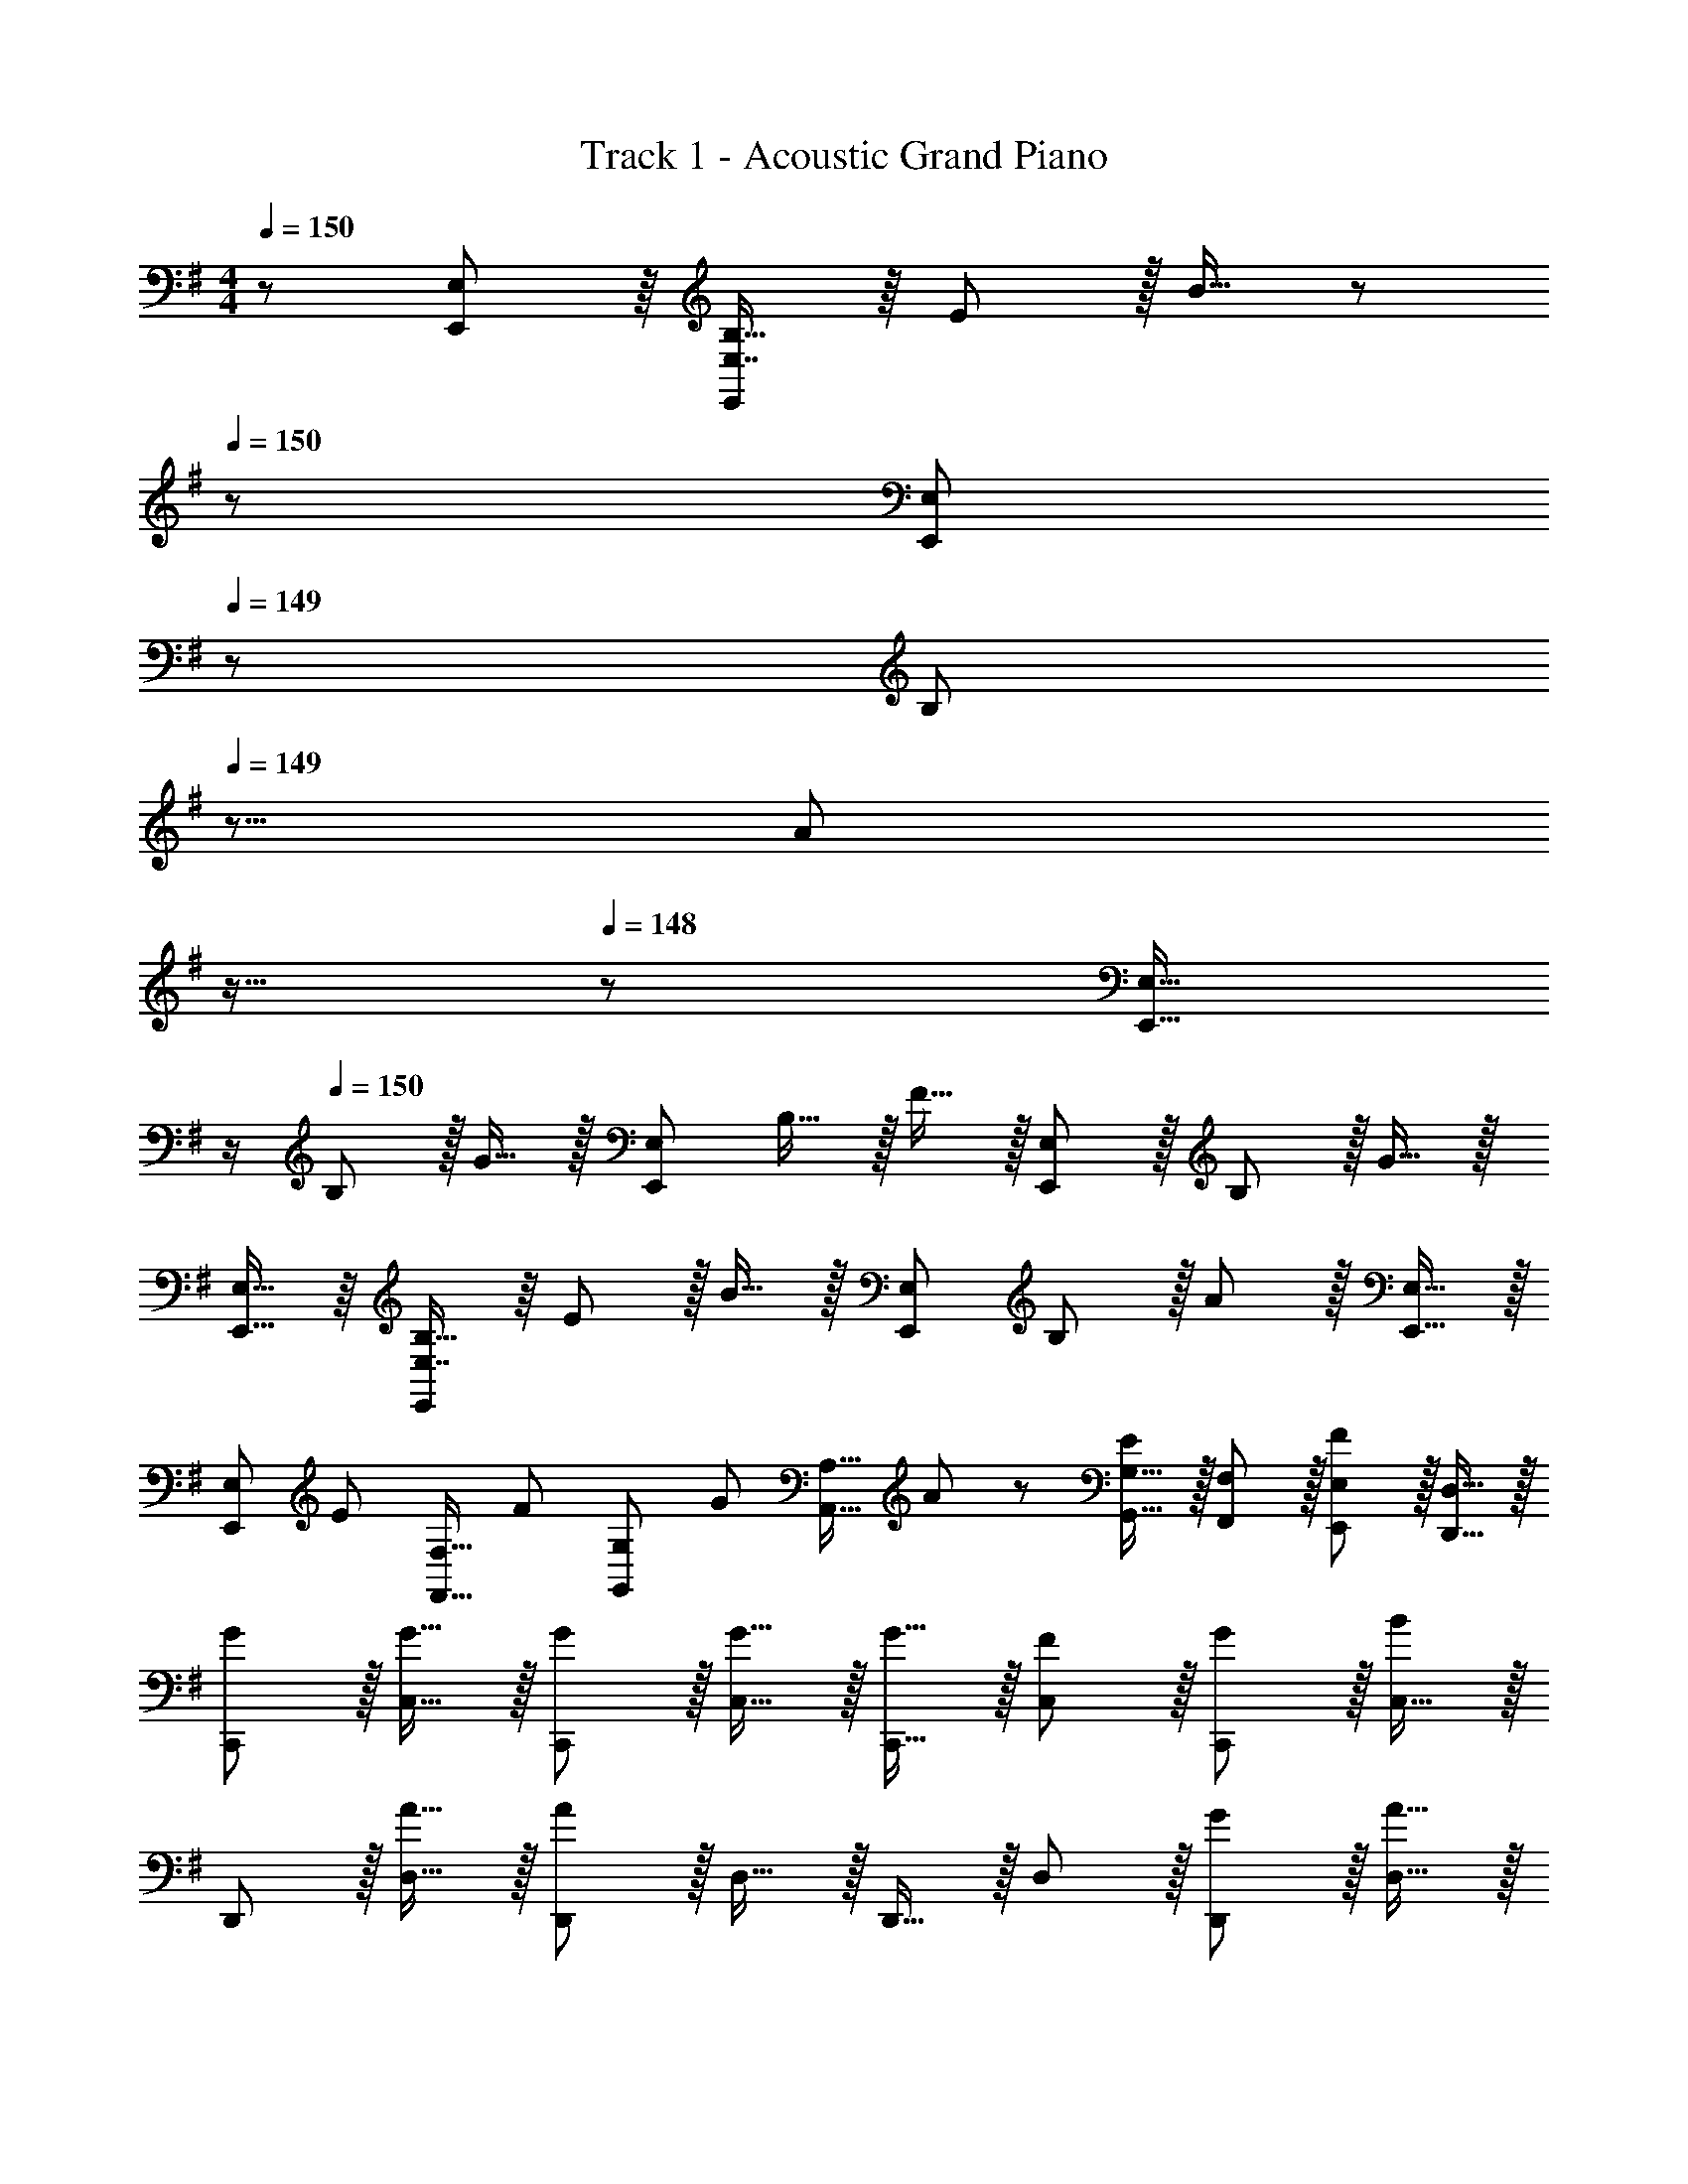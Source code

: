 X: 1
T: Track 1 - Acoustic Grand Piano
Z: ABC Generated by Starbound Composer
L: 1/8
M: 4/4
Q: 1/4=150
K: Em
z/48 [E,,11/12E,11/12] z/8 [E,7/8B,15/16E,,25/24] z/8 E11/12 z/16 B15/16 z/48 
Q: 1/4=150
z/24 [E,,95/48E,95/48z2/3] 
Q: 1/4=149
z/3 [B,11/12z17/48] 
Q: 1/4=149
z5/8 [A11/12z/12] 
Q: 1/4=148
z11/16 
Q: 1/4=148
z5/24 [E,,15/16E,15/16z/2] 
Q: 1/4=147
z/2 
Q: 1/4=150
B, z/16 G15/16 z/16 [E,,95/48E,95/48z47/48] B,15/16 z/16 F15/16 z/16 [E,,11/12E,11/12] z/16 B,11/12 z/16 G15/16 z/16 
[E,,15/16E,15/16] z/8 [E,7/8B,15/16E,,25/24] z/8 E11/12 z/16 B15/16 z/16 [E,,95/48E,95/48z] B,11/12 z/16 A11/12 z/16 [E,,15/16E,15/16] z/16 
[E,,E,z7/12] [E11/12z23/48] [F,,15/16F,15/16z/2] [F25/24z/2] [G,,11/12G,11/12z/2] [G11/12z23/48] [A,,15/16A,15/16z23/48] A23/48 z/24 [G,,15/16G,15/16E95/48] z/16 [F,,11/12F,11/12] z/16 [E,,11/12E,11/12F95/48] z/16 [D,,15/16D,15/16] z/16 
[GC,,] z/16 [G15/16C,15/16] z/16 [G11/12C,,11/12] z/16 [G15/16C,15/16] z/16 [G15/16C,,15/16] z/16 [F11/12C,11/12] z/16 [G11/12C,,11/12] z/16 [C,15/16B2] z/16 
D,, z/16 [A15/16D,15/16] z/16 [D,,11/12A95/24] z/16 D,15/16 z/16 D,,15/16 z/16 D,11/12 z/16 [G11/12D,,11/12] z/16 [A15/16D,15/16] z/16 
[BE,,] z/16 [B15/16E,15/16] z/16 [B11/12E,,11/12] z/16 [B15/16E,15/16] z/16 [B15/16E,,15/16] z/16 [A11/12E,11/12] z/16 [B11/12E,,11/12] z/16 [E,15/16d2] z/16 
G,, z/16 [B15/16G,15/16] z/16 [G,,11/12B95/24] z/16 G,15/16 z/48 
Q: 1/4=150
z/24 [G,,15/16z2/3] 
Q: 1/4=149
z/3 [G,11/12z17/48] 
Q: 1/4=148
z5/8 [E11/12G,,11/12z/12] 
Q: 1/4=147
z11/16 
Q: 1/4=146
z5/24 [F15/16G,15/16z/2] 
Q: 1/4=145
z/2 
[GC,,z/2] 
Q: 1/4=150
z9/16 [G15/16C,15/16] z/16 [G11/12C,,11/12] z/16 [G15/16C,15/16] z/16 [G15/16C,,15/16] z/16 [F11/12C,11/12] z/16 [G11/12C,,11/12] z/16 [C,15/16A2] z/16 
D,, z/16 [F15/16D,15/16] z/16 [D,,11/12F35/12] z/16 D,15/16 z/16 D,,15/16 z/16 [E11/12D,11/12] z/16 [D11/12D,,11/12] z/16 [D,15/16G73/24] z/16 
E,23/48 z5/48 E,19/48 z/12 [E,95/48z] [E95/16z47/48] D,11/24 z/48 G,23/16 z/12 E,71/24 
[E,23/48C,,9/8] z5/48 E,19/48 z/12 [E,7/8C,25/24] z/8 [E,25/24C,,25/24z47/48] [D,11/24C,17/16] z/48 [G,z25/48] [C,,17/16z25/48] E,11/24 z/48 [A,11/12C,25/24] z/16 [E,23/48C,,25/24] z/48 [B,71/48z23/48] [C,25/24z] 
[E,23/48A,,,9/8] z5/48 E,19/48 z/12 [A,,25/24E,95/48z] [A,,,25/24z47/48] [D,11/24A,,17/16] z/48 [G,23/16z25/48] [A,,,17/16z] [A,,25/24E,71/24z47/48] [A,,,25/24z47/48] [A,,25/24z] 
[F,B,,,9/8] z/16 [G,15/16B,,25/24] z/16 [E,23/48B,,,25/24] z/48 [F,11/12z23/48] [B,,17/16z23/48] D,23/48 
Q: 1/4=150
z/24 [E,15/16B,,,95/48z2/3] 
Q: 1/4=149
z/3 [B,,11/24z17/48] 
Q: 1/4=148
z/8 [D,47/48z/2] [B,,,95/48z/12] 
Q: 1/4=147
z5/12 [A,,11/24z13/48] 
Q: 1/4=146
z5/24 [B,,15/16z/2] 
Q: 1/4=145
z/2 
[E,23/48E,,49/24] z/48 
Q: 1/4=150
z/12 E,19/48 z/12 [E,95/48z] [E,,95/48z47/48] D,11/24 z/48 [G,23/16z25/48] [E,,95/48z] [E,71/24z47/48] E,,95/48 
[E,23/48C,,9/8] z5/48 E,19/48 z/12 [E,7/8C,25/24] z/8 [E,25/24C,,25/24z47/48] [D,11/24C,17/16] z/48 [G,z25/48] [C,,17/16z25/48] E,11/24 z/48 [A,11/12C,25/24] z/16 [E,23/48C,,25/24] z/48 [B,71/48z23/48] [C,25/24z] 
[A,23/48A,,,9/8] z5/48 A,19/48 z/12 [A,7/8A,,25/24] z/8 [A,25/24A,,,25/24z47/48] [G,11/24A,,17/16] z/48 [A,z25/48] [A,,,17/16z25/48] G,11/24 z/48 [A,11/12A,,25/24] z/16 [G,23/48A,,,25/24] z/48 [A,71/48z23/48] [A,,25/24z] 
[B,23/48B,,,9/8] z5/48 B,19/48 z/12 [B,7/8B,,25/24] z/8 [B,25/24B,,,25/24z47/48] [A,11/24B,,17/16] z/48 [B,z25/48] [B,,,17/16z25/48] A,11/24 z/48 [B,,25/24B,67/48z47/48] [B,,,25/24z/2] [B,/2z23/48] [D15/16B,,25/24] z/16 
[G,,49/24C,49/24E,49/24] z/48 C,,11/12 z/16 [E15/16G,,15/16C,15/16E,15/16] z/16 [E15/16C,,15/16] z/16 [E11/12C,11/12] z/16 [D11/12C,,11/12] z/16 [E15/16C,15/16] z/16 
[E49/24F,,49/24B,,49/24D,49/24] z/48 [D41/48B,,,11/12] z/8 [F,,15/16B,,15/16D,15/16D119/24] z/48 
Q: 1/4=150
z/24 [B,,,15/16z2/3] 
Q: 1/4=149
z/3 [B,,11/12z17/48] 
Q: 1/4=149
z5/8 [B,,,11/12z/12] 
Q: 1/4=148
z11/16 
Q: 1/4=148
z5/24 [B,,15/16z/2] 
Q: 1/4=147
z/2 
Q: 1/4=150
[E,,49/24A,,49/24C,49/24] z/48 A,,,11/12 z/16 [C15/16E,,15/16A,,15/16C,15/16] z/48 
Q: 1/4=150
z/24 [C15/16A,,,15/16z2/3] 
Q: 1/4=149
z/3 [C11/12A,,11/12z17/48] 
Q: 1/4=148
z5/8 [B,11/12A,,,11/12z/12] 
Q: 1/4=147
z11/16 
Q: 1/4=146
z5/24 [C15/16A,,15/16z/2] 
Q: 1/4=145
z/2 
[C49/24D,,49/24G,,49/24B,,49/24z/2] 
Q: 1/4=150
z25/16 [D11/12G,,,11/12] z/16 [D,,15/16G,,15/16B,,15/16B,119/24] z/16 G,,,15/16 z/16 G,,11/12 z/16 G,,,11/12 z/16 G,,15/16 z/16 
[G,,49/24C,49/24E,49/24] z/48 C,,11/12 z/16 [E15/16G,,15/16C,15/16E,15/16] z/16 [E15/16C,,15/16] z/16 [E11/12C,11/12] z/16 [D11/12C,,11/12] z/16 [E15/16C,15/16] z/16 
[F49/24F,,49/24B,,49/24D,49/24] z/48 [G11/12B,,,11/12] z/16 [F,,15/16B,,15/16D,15/16F143/48] z/48 
Q: 1/4=150
z/24 [B,,,15/16z2/3] 
Q: 1/4=149
z/3 [B,,11/12z17/48] 
Q: 1/4=148
z5/8 [B,,,11/12D95/48z/12] 
Q: 1/4=147
z11/16 
Q: 1/4=146
z5/24 [B,,15/16z/2] 
Q: 1/4=145
z/2 
[E,,49/24A,,49/24C,49/24E289/48z/2] 
Q: 1/4=150
z25/16 A,,,11/12 z/16 [E,,15/16A,,15/16C,15/16] z/16 A,,,15/16 z/16 A,,11/12 z/16 [D11/12A,,,11/12] z/16 [E15/16A,,15/16] z/16 
[F49/24F,,49/24B,,49/24D,49/24] z/48 [G11/12B,,,11/12] z/16 [F,,15/16B,,15/16D,15/16F143/48] z/16 B,,,15/16 z/16 B,,11/12 z/16 [B,,,11/12D95/48] z/16 B,,15/16 z/16 
[G,,49/24C,49/24E,49/24] z/48 C,,11/12 z/16 [C7/8E7/8G,,15/16C,15/16E,15/16] z/8 [C7/8E7/8C,,15/16] z/8 [C41/48E41/48C,11/12] z/8 [C41/48D41/48C,,11/12] z/8 [E7/8C,15/16C25/24] z/8 
[B,49/24E49/24F,,49/24B,,49/24D,49/24] z/48 [B,41/48D41/48B,,,11/12] z/8 [F,,15/16B,,15/16D,15/16B,119/24D119/24] z/48 
Q: 1/4=150
z/24 [B,,,15/16z2/3] 
Q: 1/4=149
z/3 [B,,11/12z17/48] 
Q: 1/4=149
z5/8 [B,,,11/12z/12] 
Q: 1/4=148
z11/16 
Q: 1/4=148
z5/24 [B,,15/16z/2] 
Q: 1/4=147
z/2 
Q: 1/4=150
[E,,49/24A,,49/24C,49/24] z/48 A,,,11/12 z/16 [F,7/8C7/8E,,15/16A,,15/16C,15/16] z/12 
Q: 1/4=150
z/24 [F,7/8C7/8A,,,15/16z2/3] 
Q: 1/4=149
z/3 [F,41/48C41/48A,,11/12z17/48] 
Q: 1/4=148
z5/8 [F,41/48B,41/48A,,,11/12z/12] 
Q: 1/4=147
z11/16 
Q: 1/4=146
z5/24 [C7/8A,,15/16F,25/24z/2] 
Q: 1/4=145
z/2 
[G,49/24C49/24D,,49/24G,,49/24B,,49/24z/2] 
Q: 1/4=150
z25/16 [G,41/48D41/48G,,,11/12] z/8 [D,,15/16G,,15/16B,,15/16G,119/24B,119/24] z/16 G,,,15/16 z/16 G,,11/12 z/16 G,,,11/12 z/16 G,,15/16 z/16 
[G,,49/24C,49/24E,49/24] z/48 C,,11/12 z/16 [C7/8E7/8G,,15/16C,15/16E,15/16] z/8 [C7/8E7/8C,,15/16] z/8 [C41/48E41/48C,11/12] z/8 [C41/48D41/48C,,11/12] z/8 [E7/8C,15/16C25/24] z/8 
[D49/24F49/24F,,49/24B,,49/24D,49/24] z/48 [D41/48G41/48B,,,11/12] z/8 [F,,15/16B,,15/16D,15/16D143/48F143/48] z/48 
Q: 1/4=150
z/24 [B,,,15/16z2/3] 
Q: 1/4=149
z/3 [B,,11/12z17/48] 
Q: 1/4=148
z5/8 [B,,,11/12D95/48G95/48z/12] 
Q: 1/4=147
z11/16 
Q: 1/4=146
z5/24 [B,,15/16z/2] 
Q: 1/4=145
z/2 
[E,,49/24A,,49/24C,49/24D289/48A289/48z/2] 
Q: 1/4=150
z25/16 A,,,11/12 z/16 [E,,15/16A,,15/16C,15/16] z/16 A,,,15/16 z/16 A,,11/12 z/16 [F11/12A11/12A,,,11/12] z/16 [G15/16B15/16A,,15/16] z/16 
[AcF,,49/24B,,49/24D,49/24] z/16 [G15/16B15/16] z/16 [F11/12A11/12B,,,11/12] z/16 [F,,15/16B,,15/16D,15/16G143/48B143/48] z/16 B,,,15/16 z/16 B,,11/12 z/16 [B,,,11/12F95/48A95/48] z/16 B,,15/16 z/16 
[G,,49/24C,49/24E,49/24C239/48G239/48] z/48 C,,11/12 z/16 [G,,15/16C,15/16E,15/16] z/16 C,,15/16 z/16 [G11/12C,11/12] z/16 [F11/12C,,11/12] z/16 [E15/16C,15/16] z/16 
[DA,,49/24D,49/24F,49/24] z/16 [G15/16g15/16] z/16 [F11/12f11/12D,,11/12] z/16 [E15/16e15/16A,,15/16D,15/16F,15/16] z/16 [D15/16d15/16D,,15/16] z/16 [B,11/12D,11/12] z/16 [D11/12D,,11/12] z/16 [D,15/16G2] z/16 
[B,,49/24E,49/24G,49/24z17/16] G15/16 z/16 [E,,11/12E95/16] z/16 [B,,15/16E,15/16G,15/16] z/16 E,,15/16 z/16 E,11/12 z/16 E,,11/12 z/16 E,15/16 z/16 
[E,,49/24B,,49/24E,49/24] z/48 [E,,95/48B,,95/48E,95/48] [E95/48E,,95/48E,95/48] [F95/48D,,95/48D,95/48] 
[E15/16G15/16C,,] z/8 [E7/8G7/8G,,15/16C,15/16] z/8 [E41/48G41/48C,,11/12] z/8 [E7/8G7/8G,,15/16C,15/16] z/8 [E7/8G7/8C,,15/16] z/8 [E41/48F41/48G,,11/12C,11/12] z/8 [G41/48C,,11/12E25/24] z/8 [G,,15/16C,15/16F31/16B31/16] z/16 
D,, z/16 [F7/8A7/8A,,15/16D,15/16] z/8 [D,,11/12F95/24A95/24] z/16 [A,,15/16D,15/16] z/16 D,,15/16 z/16 [A,,11/12D,11/12] z/16 [F41/48G41/48D,,11/12] z/8 [A7/8A,,15/16D,15/16F25/24] z/8 
[G15/16B15/16E,,] z/8 [G7/8B7/8B,,15/16E,15/16] z/8 [G41/48B41/48E,,11/12] z/8 [G7/8B7/8B,,15/16E,15/16] z/8 [G7/8B7/8E,,15/16] z/8 [G41/48A41/48B,,11/12E,11/12] z/8 [G41/48B41/48E,,11/12] z/8 [B,,15/16E,15/16G31/16d31/16] z/16 
G,, z/16 [G7/8B7/8D,15/16G,15/16] z/8 [G,,11/12G95/24B95/24] z/16 [D,15/16G,15/16] z/48 
Q: 1/4=150
z/24 [G,,15/16z2/3] 
Q: 1/4=149
z/3 [D,11/12G,11/12z17/48] 
Q: 1/4=148
z5/8 [E11/12G,,11/12z/12] 
Q: 1/4=147
z11/16 
Q: 1/4=146
z5/24 [F15/16D,15/16G,15/16z/2] 
Q: 1/4=145
z/2 
[EGC,,z/2] 
Q: 1/4=150
z9/16 [E15/16G15/16G,,15/16C,15/16] z/16 [E11/12G11/12C,,11/12] z/16 [E15/16G15/16G,,15/16C,15/16] z/16 [E15/16G15/16C,,15/16] z/16 [E11/12F11/12G,,11/12C,11/12] z/16 [E11/12G11/12C,,11/12] z/16 [G,,15/16C,15/16F2A2] z/16 
D,, z/16 [F15/16A,,15/16D,15/16] z/16 [D,,11/12F35/12] z/16 [A,,15/16D,15/16] z/48 
Q: 1/4=150
z/24 [D,,15/16z2/3] 
Q: 1/4=149
z/3 [E11/12A,,11/12D,11/12z17/48] 
Q: 1/4=148
z5/8 [D11/12D,,11/12z/12] 
Q: 1/4=147
z11/16 
Q: 1/4=146
z5/24 [A,,15/16D,15/16E2z/2] 
Q: 1/4=145
z/2 
[G,,z/2] 
Q: 1/4=150
z9/16 [D15/16G,15/16] z/16 [G,,11/12D95/16] z/16 G,15/16 z/16 G,,15/16 z/16 [G,,11/12G,11/12] z/16 [A,,11/12A,11/12] z/16 [B,,15/16B,15/16] z/16 
[D,13/24D13/24] z/24 [C,71/48C71/48] [B,,11/12B,11/12] z/16 [A,,15/16A,15/16] z/16 [B,,23/48B,23/48E95/48] z/24 [A,,35/24A,35/24] [G,,11/12G,11/12F95/48] z/16 [F,,15/16F,15/16] z/16 
[C15/16E15/16G15/16C,,] z/8 [C7/8E7/8G7/8G,,15/16C,15/16] z/8 [C41/48E41/48G41/48C,,11/12] z/8 [C7/8E7/8G7/8G,,15/16C,15/16] z/8 [C7/8E7/8G7/8C,,15/16] z/8 [C41/48E41/48F41/48G,,11/12C,11/12] z/8 [G41/48C,,11/12C25/24E25/24] z/8 [G,,15/16C,15/16D31/16F31/16B31/16] z/16 
D,, z/16 [D7/8F7/8A7/8A,,15/16D,15/16] z/8 [D,,11/12D95/24F95/24A95/24] z/16 [A,,15/16D,15/16] z/16 D,,15/16 z/16 [A,,11/12D,11/12] z/16 [D41/48F41/48G41/48D,,11/12] z/8 [A7/8A,,15/16D,15/16D25/24F25/24] z/8 
[E15/16G15/16B15/16E,,] z/8 [E7/8G7/8B7/8B,,15/16E,15/16] z/8 [E41/48G41/48B41/48E,,11/12] z/8 [E7/8G7/8B7/8B,,15/16E,15/16] z/8 [E7/8G7/8B7/8E,,15/16] z/8 [E41/48G41/48A41/48B,,11/12E,11/12] z/8 [G41/48B41/48E,,11/12E25/24] z/8 [B,,15/16E,15/16D31/16G31/16d31/16] z/16 
G,, z/16 [D7/8G7/8B7/8D,15/16G,15/16] z/8 [G,,11/12D95/24G95/24B95/24] z/16 [D,15/16G,15/16] z/48 
Q: 1/4=150
z/24 [G,,15/16z2/3] 
Q: 1/4=149
z/3 [D,11/12G,11/12z17/48] 
Q: 1/4=148
z5/8 [E11/12G,,11/12z/12] 
Q: 1/4=147
z11/16 
Q: 1/4=146
z5/24 [F15/16D,15/16G,15/16z/2] 
Q: 1/4=145
z/2 
[CEGC,,z/2] 
Q: 1/4=150
z9/16 [C15/16E15/16G15/16G,,15/16C,15/16] z/16 [C11/12E11/12G11/12C,,11/12] z/16 [C15/16E15/16G15/16G,,15/16C,15/16] z/16 [C15/16E15/16G15/16C,,15/16] z/16 [C11/12E11/12F11/12G,,11/12C,11/12] z/16 [C11/12E11/12C,,11/12] z/16 [G,,15/16C,15/16E2] z/16 
D,, z/16 [D15/16D,15/16] z/16 [D,,11/12D35/12] z/16 D,15/16 z/16 D,,15/16 z/16 [B,11/12D,11/12] z/16 [D11/12D,,11/12] z/16 [G2D,,2D,2] z/16 
[E15/16E,,15/16E,15/16] z/16 [E,,95/48E,95/48E95/16] z95/48 [E,,41/48E,41/48] z/8 [E,,101/48E,101/48] 
